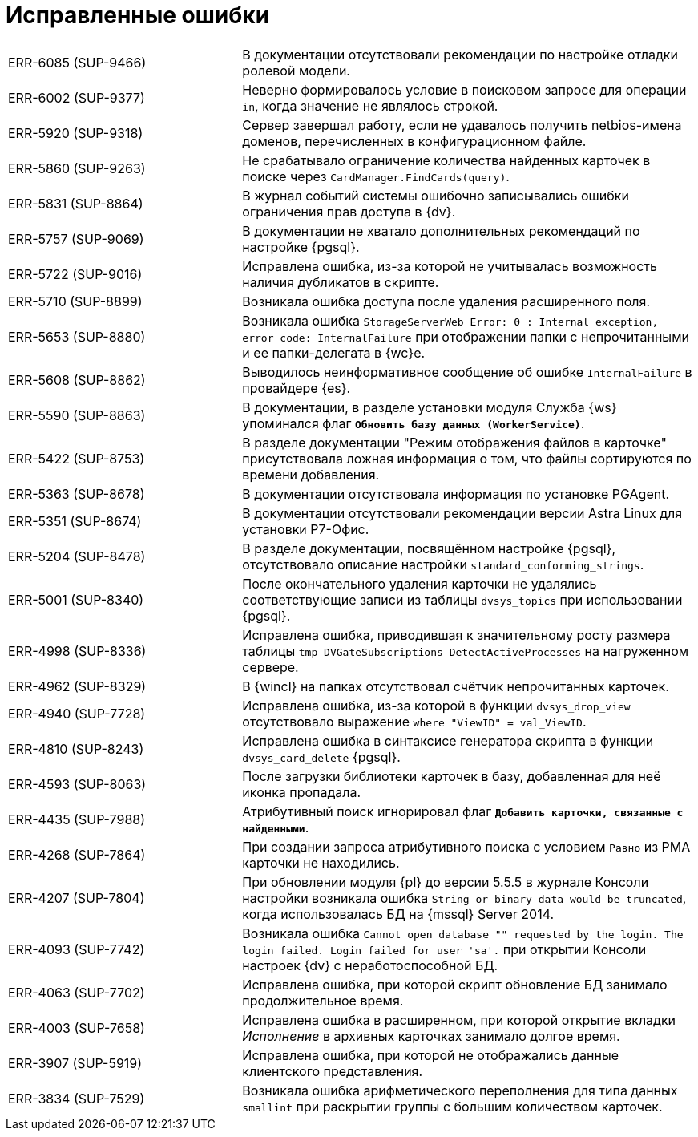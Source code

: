 = Исправленные ошибки

[cols="34,66", frame=none, grid=none]
|===

|ERR-6085 (SUP-9466)
|В документации отсутствовали рекомендации по настройке отладки ролевой модели.

|ERR-6002 (SUP-9377)
|Неверно формировалось условие в поисковом запросе для операции `in`, когда значение не являлось строкой.

|ERR-5920 (SUP-9318)
|Сервер завершал работу, если не удавалось получить netbios-имена доменов, перечисленных в конфигурационном файле.

|ERR-5860 (SUP-9263)
|Не срабатывало ограничение количества найденных карточек в поиске через `CardManager.FindCards(query)`.

|ERR-5831 (SUP-8864)
|В журнал событий системы ошибочно записывались ошибки ограничения прав доступа в {dv}.

|ERR-5757 (SUP-9069)
|В документации не хватало дополнительных рекомендаций по настройке {pgsql}.

|ERR-5722 (SUP-9016)
|Исправлена ошибка, из-за которой не учитывалась возможность наличия дубликатов в скрипте.

|ERR-5710 (SUP-8899)
|Возникала ошибка доступа после удаления расширенного поля.

|ERR-5653 (SUP-8880)
|Возникала ошибка `StorageServerWeb Error: 0 : Internal exception, error code: InternalFailure` при отображении папки с непрочитанными и ее папки-делегата в {wc}е.

|ERR-5608 (SUP-8862)
|Выводилось неинформативное сообщение об ошибке `InternalFailure` в провайдере {es}.

|ERR-5590 (SUP-8863)
|В документации, в разделе установки модуля Служба {ws} упоминался флаг `*Обновить базу данных (WorkerService)*`.

|ERR-5422 (SUP-8753)
|В разделе документации "Режим отображения файлов в карточке" присутствовала ложная информация о том, что файлы сортируются по времени добавления.

|ERR-5363 (SUP-8678)
|В документации отсутствовала информация по установке PGAgent.

|ERR-5351 (SUP-8674)
|В документации отсутствовали рекомендации версии Astra Linux для установки Р7-Офис.

|ERR-5204 (SUP-8478)
|В разделе документации, посвящённом настройке {pgsql}, отсутствовало описание настройки `standard_conforming_strings`.

|ERR-5001 (SUP-8340)
|После окончательного удаления карточки не удалялись соответствующие записи из таблицы `dvsys_topics` при использовании {pgsql}.

|ERR-4998 (SUP-8336)
|Исправлена ошибка, приводившая к значительному росту размера таблицы `tmp_DVGateSubscriptions_DetectActiveProcesses` на нагруженном сервере.

|ERR-4962 (SUP-8329)
|В {wincl} на папках отсутствовал счётчик непрочитанных карточек.

|ERR-4940 (SUP-7728)
|Исправлена ошибка, из-за которой в функции `dvsys_drop_view` отсутствовало выражение `where "ViewID" = val_ViewID`.

|ERR-4810 (SUP-8243)
|Исправлена ошибка в синтаксисе генератора скрипта в функции `dvsys_card_delete` {pgsql}.

|ERR-4593 (SUP-8063)
|После загрузки библиотеки карточек в базу, добавленная для неё иконка пропадала.

|ERR-4435 (SUP-7988)
|Атрибутивный поиск игнорировал флаг `*Добавить карточки, связанные с найденными*`.

|ERR-4268 (SUP-7864)
|При создании запроса атрибутивного поиска с условием `Равно` из РМА карточки не находились.

|ERR-4207 (SUP-7804)
|При обновлении модуля {pl} до версии 5.5.5 в журнале Консоли настройки возникала ошибка `String or binary data would be truncated`, когда использовалась БД на {mssql} Server 2014.

|ERR-4093 (SUP-7742)
|Возникала ошибка `Cannot open database "" requested by the login. The login failed. Login failed for user 'sa'.` при открытии Консоли настроек {dv} с неработоспособной БД.

|ERR-4063 (SUP-7702)
|Исправлена ошибка, при которой скрипт обновление БД занимало продолжительное время.

|ERR-4003 (SUP-7658)
|Исправлена ошибка в расширенном, при которой открытие вкладки _Исполнение_ в архивных карточках занимало долгое время.

|ERR-3907 (SUP-5919)
|Исправлена ошибка, при которой не отображались данные клиентского представления.

|ERR-3834 (SUP-7529)
|Возникала ошибка арифметического переполнения для типа данных `smallint` при раскрытии группы с большим количеством карточек.

|===